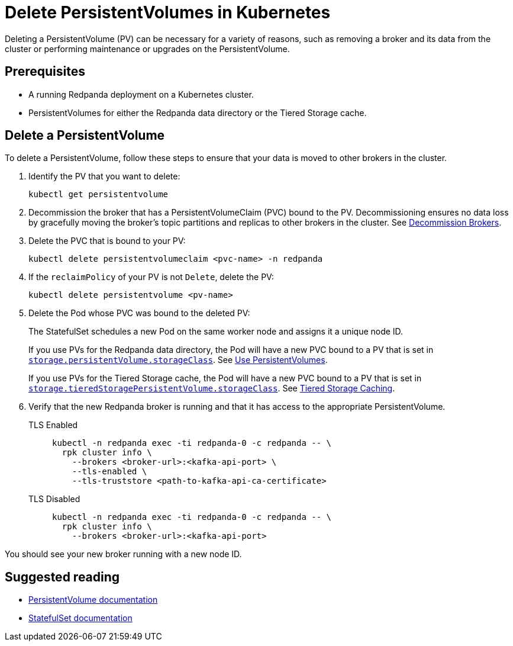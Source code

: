 = Delete PersistentVolumes in Kubernetes
:description: Deleting a PersistentVolume (PV) can be necessary for a variety of reasons, such as removing a broker and its data from the cluster or performing maintenance or upgrades on the PersistentVolume.
:tags: ["Kubernetes"]

Deleting a PersistentVolume (PV) can be necessary for a variety of reasons, such as removing a broker and its data from the cluster or performing maintenance or upgrades on the PersistentVolume.

== Prerequisites

* A running Redpanda deployment on a Kubernetes cluster.
* PersistentVolumes for either the Redpanda data directory or the Tiered Storage cache.

== Delete a PersistentVolume

To delete a PersistentVolume, follow these steps to ensure that your data is moved to other brokers in the cluster.

. Identify the PV that you want to delete:
+
[,bash]
----
kubectl get persistentvolume
----

. Decommission the broker that has a PersistentVolumeClaim (PVC) bound to the PV. Decommissioning ensures no data loss by gracefully moving the broker's topic partitions and replicas to other brokers in the cluster. See xref:./decommission-brokers.adoc[Decommission Brokers].
. Delete the PVC that is bound to your PV:
+
[,bash]
----
kubectl delete persistentvolumeclaim <pvc-name> -n redpanda
----

. If the `reclaimPolicy` of your PV is not `Delete`, delete the PV:
+
[,bash]
----
kubectl delete persistentvolume <pv-name>
----

. Delete the Pod whose PVC was bound to the deleted PV:
+
The StatefulSet schedules a new Pod on the same worker node and assigns it a unique node ID.
+
If you use PVs for the Redpanda data directory, the Pod will have a new PVC bound to a PV that is set in xref:reference:redpanda-helm-spec.adoc#storagepersistentvolumestorageclass[`storage.persistentVolume.storageClass`]. See xref:./configure-storage.adoc[Use PersistentVolumes].
+
If you use PVs for the Tiered Storage cache, the Pod will have a new PVC bound to a PV that is set in xref:reference:redpanda-helm-spec.adoc#storagetieredstoragepersistentvolumestorageclass[`storage.tieredStoragePersistentVolume.storageClass`]. See xref:./tiered-storage.adoc#caching[Tiered Storage Caching].

. Verify that the new Redpanda broker is running and that it has access to the appropriate PersistentVolume.
+
[tabs]
====
TLS Enabled::
+
--

```bash
kubectl -n redpanda exec -ti redpanda-0 -c redpanda -- \
  rpk cluster info \
    --brokers <broker-url>:<kafka-api-port> \
    --tls-enabled \
    --tls-truststore <path-to-kafka-api-ca-certificate>
```

--
TLS Disabled::
+
--

```bash
kubectl -n redpanda exec -ti redpanda-0 -c redpanda -- \
  rpk cluster info \
    --brokers <broker-url>:<kafka-api-port>
```

--
====

You should see your new broker running with a new node ID.

== Suggested reading

- https://kubernetes.io/docs/concepts/storage/persistent-volumes/[PersistentVolume documentation^]
- https://kubernetes.io/docs/concepts/workloads/controllers/statefulset/[StatefulSet documentation^]
